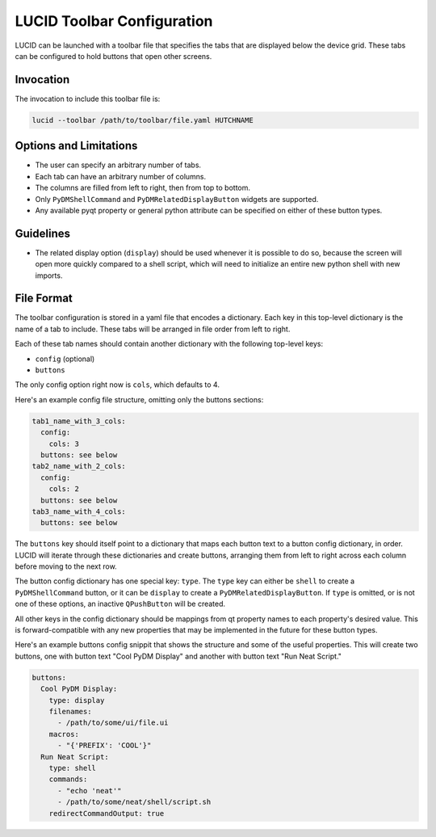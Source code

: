 LUCID Toolbar Configuration
===========================

LUCID can be launched with a toolbar file that specifies
the tabs that are displayed below the device grid.
These tabs can be configured to hold buttons
that open other screens.

Invocation
----------

The invocation to include this toolbar file is:

.. code-block:: bash

    lucid --toolbar /path/to/toolbar/file.yaml HUTCHNAME

Options and Limitations
-----------------------

- The user can specify an arbitrary number of tabs.
- Each tab can have an arbitrary number of columns.
- The columns are filled from left to right, then from top to bottom.
- Only ``PyDMShellCommand`` and ``PyDMRelatedDisplayButton`` widgets are supported.
- Any available pyqt property or general python attribute can be specified on either
  of these button types.

Guidelines
----------

- The related display option (``display``) should be used whenever it is possible to do so,
  because the screen will open more quickly compared to a shell script, which will need to
  initialize an entire new python shell with new imports.

File Format
-----------

The toolbar configuration is stored in a yaml file that encodes a dictionary.
Each key in this top-level dictionary is the name of a tab to include.
These tabs will be arranged in file order from left to right.

Each of these tab names should contain another dictionary with the following top-level keys:

- ``config`` (optional)
- ``buttons``

The only config option right now is ``cols``, which defaults to 4.

Here's an example config file structure, omitting only the buttons sections:

.. code-block:: yaml

    tab1_name_with_3_cols:
      config:
        cols: 3
      buttons: see below
    tab2_name_with_2_cols:
      config:
        cols: 2
      buttons: see below
    tab3_name_with_4_cols:
      buttons: see below


The ``buttons`` key should itself point to a dictionary that maps each
button text to a button config dictionary, in order.
LUCID will iterate through these dictionaries and create buttons,
arranging them from left to right across each column before moving to the next row.

The button config dictionary has one special key: ``type``.
The ``type`` key can either be ``shell`` to create a ``PyDMShellCommand`` button,
or it can be ``display`` to create a ``PyDMRelatedDisplayButton``.
If ``type`` is omitted, or is not one of these options,
an inactive ``QPushButton`` will be created.

All other keys in the config dictionary should be mappings from qt property names
to each property's desired value.
This is forward-compatible with any new properties that may be implemented in the future
for these button types.

Here's an example buttons config snippit that shows the structure and some of the
useful properties. This will create two buttons, one with button text "Cool PyDM Display"
and another with button text "Run Neat Script."

.. code-block:: yaml

    buttons:
      Cool PyDM Display:
        type: display
        filenames:
          - /path/to/some/ui/file.ui
        macros:
          - "{'PREFIX': 'COOL'}"
      Run Neat Script:
        type: shell
        commands:
          - "echo 'neat'"
          - /path/to/some/neat/shell/script.sh
        redirectCommandOutput: true
